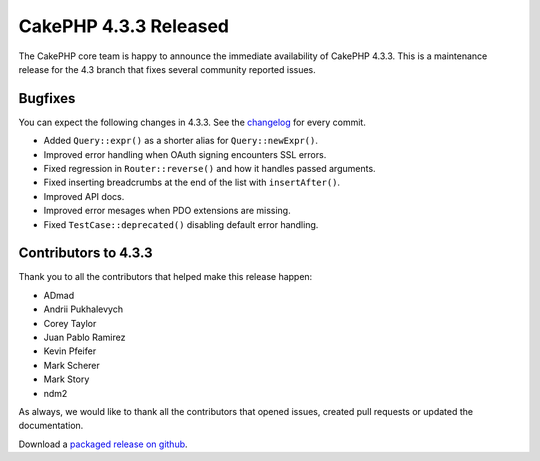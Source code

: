 CakePHP 4.3.3 Released
======================

The CakePHP core team is happy to announce the immediate availability of CakePHP
4.3.3. This is a maintenance release for the 4.3 branch that fixes several
community reported issues.

Bugfixes
--------

You can expect the following changes in 4.3.3. See the `changelog
<https://github.com/cakephp/cakephp/compare/4.3.2...4.3.3>`_ for every commit.

* Added ``Query::expr()`` as a shorter alias for ``Query::newExpr()``.
* Improved error handling when OAuth signing encounters SSL errors.
* Fixed regression in ``Router::reverse()`` and how it handles passed arguments.
* Fixed inserting breadcrumbs at the end of the list with ``insertAfter()``.
* Improved API docs.
* Improved error mesages when PDO extensions are missing.
* Fixed ``TestCase::deprecated()`` disabling default error handling.


Contributors to 4.3.3
----------------------

Thank you to all the contributors that helped make this release happen:

* ADmad
* Andrii Pukhalevych
* Corey Taylor
* Juan Pablo Ramirez
* Kevin Pfeifer
* Mark Scherer
* Mark Story
* ndm2

As always, we would like to thank all the contributors that opened issues,
created pull requests or updated the documentation.

Download a `packaged release on github
<https://github.com/cakephp/cakephp/releases>`_.

.. author:: markstory
.. categories:: release, news
.. tags:: release, news
